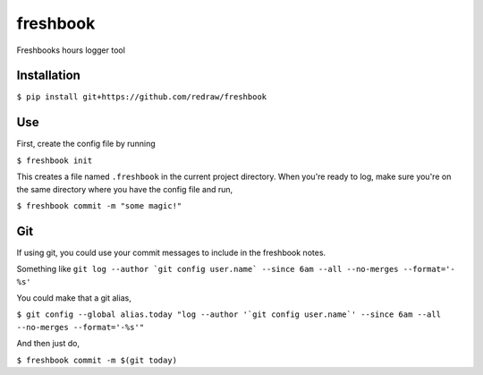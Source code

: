 ===============================
freshbook
===============================


.. .. image:: https://img.shields.io/pypi/v/freshbook.svg
        :target: https://pypi.python.org/pypi/freshbook

.. .. image:: https://img.shields.io/travis/redraw/freshbook.svg
        :target: https://travis-ci.org/redraw/freshbook

.. .. image:: https://readthedocs.org/projects/freshbook/badge/?version=latest
        :target: https://freshbook.readthedocs.io/en/latest/?badge=latest
        :alt: Documentation Status

.. .. image:: https://pyup.io/repos/github/redraw/freshbook/shield.svg
     :target: https://pyup.io/repos/github/redraw/freshbook/
     :alt: Updates


Freshbooks hours logger tool

Installation
----

``$ pip install git+https://github.com/redraw/freshbook``

Use
----

First, create the config file by running

``$ freshbook init``

This creates a file named ``.freshbook`` in the current project directory. When you're ready to log, make sure you're on the same directory where you have the config file and run,

``$ freshbook commit -m "some magic!"``

Git
----

If using git, you could use your commit messages to include in the freshbook notes.

Something like ``git log --author `git config user.name` --since 6am --all --no-merges --format='- %s'``

You could make that a git alias,

``$ git config --global alias.today "log --author '`git config user.name`' --since 6am --all --no-merges --format='-%s'"``

And then just do,

``$ freshbook commit -m $(git today)``
